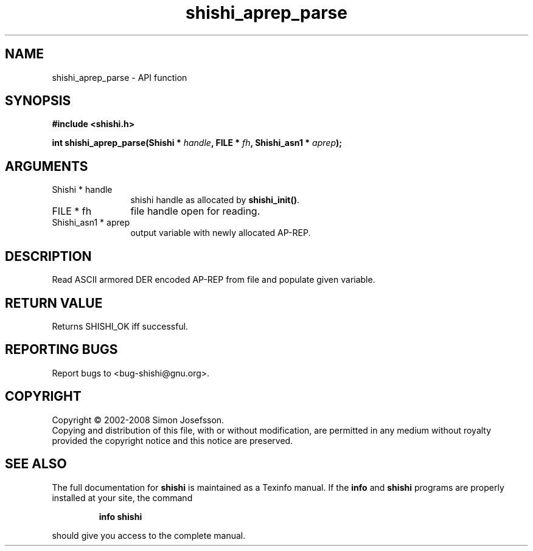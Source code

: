 .\" DO NOT MODIFY THIS FILE!  It was generated by gdoc.
.TH "shishi_aprep_parse" 3 "0.0.39" "shishi" "shishi"
.SH NAME
shishi_aprep_parse \- API function
.SH SYNOPSIS
.B #include <shishi.h>
.sp
.BI "int shishi_aprep_parse(Shishi * " handle ", FILE * " fh ", Shishi_asn1 * " aprep ");"
.SH ARGUMENTS
.IP "Shishi * handle" 12
shishi handle as allocated by \fBshishi_init()\fP.
.IP "FILE * fh" 12
file handle open for reading.
.IP "Shishi_asn1 * aprep" 12
output variable with newly allocated AP\-REP.
.SH "DESCRIPTION"
Read ASCII armored DER encoded AP\-REP from file and populate given
variable.
.SH "RETURN VALUE"
Returns SHISHI_OK iff successful.
.SH "REPORTING BUGS"
Report bugs to <bug-shishi@gnu.org>.
.SH COPYRIGHT
Copyright \(co 2002-2008 Simon Josefsson.
.br
Copying and distribution of this file, with or without modification,
are permitted in any medium without royalty provided the copyright
notice and this notice are preserved.
.SH "SEE ALSO"
The full documentation for
.B shishi
is maintained as a Texinfo manual.  If the
.B info
and
.B shishi
programs are properly installed at your site, the command
.IP
.B info shishi
.PP
should give you access to the complete manual.

